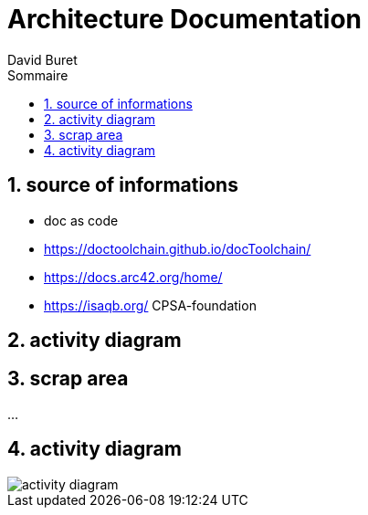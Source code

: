 = Architecture Documentation
:author: David Buret
:source-highlighter: pygments
:pygments-style: emacs
:icons: font
:sectnums:
:toclevels: 4
:toc:
:imagesdir: images/
:toc-title: Sommaire
:gitplant: http://www.plantuml.com/plantuml/proxy?src=https://raw.githubusercontent.com/DBuret/myjournal/master/

== source of informations

* doc as code
* https://doctoolchain.github.io/docToolchain/
* https://docs.arc42.org/home/
* https://isaqb.org/ CPSA-foundation

== activity diagram


== scrap area

...

== activity diagram

image::{gitplant}/activity-diagram-sample.puml[activity diagram]

